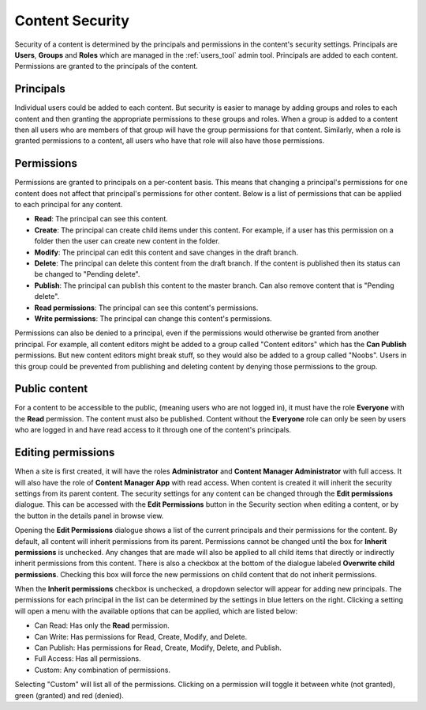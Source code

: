 .. _content_security:

Content Security
================

Security of a content is determined by the principals and permissions in the content's security settings. Principals are **Users**,
**Groups** and **Roles** which are managed in the :ref:`users_tool` admin tool. Principals are added to each content. Permissions are
granted to the principals of the content.

Principals
----------

Individual users could be added to each content. But security is easier to manage by adding groups and roles to each content and then
granting the appropriate permissions to these groups and roles. When a group is added to a content then all users who are members of that
group will have the group permissions for that content. Similarly, when a role is granted permissions to a content, all users who have that
role will also have those permissions.

Permissions
-----------

Permissions are granted to principals on a per-content basis. This means that changing a principal's permissions for one content does not
affect that principal's permissions for other content. Below is a list of permissions that can be applied to each principal for any content.

* **Read**: The principal can see this content.

* **Create**: The principal can create child items under this content. For example, if a user has this permission on a folder then the user
  can create new content in the folder.

* **Modify**: The principal can edit this content and save changes in the draft branch.

* **Delete**: The principal can delete this content from the draft branch. If the content is published then its status can be changed to
  "Pending delete".

* **Publish**: The principal can publish this content to the master branch. Can also remove content that is "Pending delete".

* **Read permissions**: The principal can see this content's permissions.

* **Write permissions**: The principal can change this content's permissions.

Permissions can also be denied to a principal, even if the permissions would otherwise be granted from another principal. For example, all
content editors might be added to a group called "Content editors" which has the **Can Publish** permissions. But new content editors might
break stuff, so they would also be added to a group called "Noobs". Users in this group could be prevented from publishing and deleting
content by denying those permissions to the group.

Public content
--------------

For a content to be accessible to the public, (meaning users who are not logged in), it must have the role **Everyone** with the **Read**
permission. The content must also be published. Content without the **Everyone** role can only be seen by users who are logged in and have
read access to it through one of the content's principals.

Editing permissions
-------------------

When a site is first created, it will have the roles **Administrator** and **Content Manager Administrator** with full access. It will also
have the role of **Content Manager App** with read access. When content is created it will inherit the security settings from its parent
content. The security settings for any content can be changed through the **Edit permissions** dialogue. This can be accessed with the
**Edit Permissions** button in the Security section when editing a content, or by the button in the details panel in browse view.

.. image:: images/edit-permissions.jpg

Opening the **Edit Permissions** dialogue shows a list of the current principals and their permissions for the content. By default, all
content will inherit permissions from its parent. Permissions cannot be changed until the box for **Inherit permissions** is unchecked. Any
changes that are made will also be applied to all child items that directly or indirectly inherit permissions from this content. There is
also a checkbox at the bottom of the dialogue labeled **Overwrite child permissions**. Checking this box will force the new permissions on
child content that do not inherit permissions.

When the **Inherit permissions** checkbox is unchecked, a dropdown selector will appear for adding new principals. The permissions for each
principal in the list can be determined by the settings in blue letters on the right. Clicking a setting will open a menu with the available
options that can be applied, which are listed below:

* Can Read: Has only the **Read** permission.

* Can Write: Has permissions for Read, Create, Modify, and Delete.

* Can Publish: Has permissions for Read, Create, Modify, Delete, and Publish.

* Full Access: Has all permissions.

* Custom: Any combination of permissions.

Selecting "Custom" will list all of the permissions. Clicking on a permission will toggle it between white (not granted), green (granted)
and red (denied).
